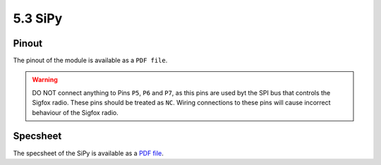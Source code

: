 5.3 SiPy
========

Pinout
------

The pinout of the module is available as a ``PDF file``.


.. warning::

    DO NOT connect anything to Pins ``P5``, ``P6`` and ``P7``, as this pins are used byt the SPI bus that controls the Sigfox radio. These pins should be treated as ``NC``. Wiring connections to these pins will cause incorrect behaviour of the Sigfox radio.


Specsheet
---------

The specsheet of the SiPy is available as a `PDF file <https://www.pycom.io/wp-content/uploads/2017/01/sipySpecsheetGraffiti.pdf>`_.
